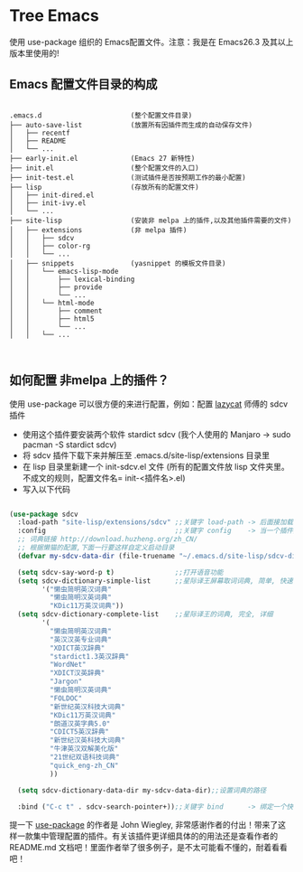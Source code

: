 #+STARTIP:showall hidestars

* Tree Emacs

使用 use-package 组织的 Emacs配置文件。注意：我是在 Emacs26.3 及其以上版本里使用的!

** Emacs 配置文件目录的构成

#+BEGIN_EXAMPLE

.emacs.d                      (整个配置文件目录)
├── auto-save-list            (放置所有因插件而生成的自动保存文件)
│   ├── recentf
│   ├── README
│   └── ...
├── early-init.el             (Emacs 27 新特性)
├── init.el                   (整个配置文件的入口)
├── init-test.el              (测试插件是否按预期工作的最小配置)
├── lisp                      (存放所有的配置文件)
│   ├── init-dired.el
│   ├── init-ivy.el
│   └── ...
├── site-lisp                 (安装非 melpa 上的插件,以及其他插件需要的文件)
│   ├── extensions            (非 melpa 插件)
│   │   ├── sdcv
│   │   ├── color-rg
│   │   └── ...
│   ├── snippets              (yasnippet 的模板文件目录)
│   │   └── emacs-lisp-mode
│   │       ├── lexical-binding
│   │       ├── provide
│   │       └── ...
│   │   └── html-mode
│   │       ├── comment
│   │       ├── html5
│   │       └── ...
│   │   └── ...


#+END_EXAMPLE

** 如何配置 非melpa 上的插件？

使用 use-package 可以很方便的来进行配置，例如：配置 [[https://github.com/manateelazycat/lazycat-emacs][lazycat]] 师傅的 sdcv 插件

- 使用这个插件要安装两个软件 stardict sdcv (我个人使用的 Manjaro -> sudo pacman -S stardict sdcv)
- 将 sdcv 插件下载下来并解压至 .emacs.d/site-lisp/extensions 目录里
- 在 lisp 目录里新建一个 init-sdcv.el 文件 (所有的配置文件放 lisp 文件夹里。不成文的规则，配置文件名= init-<插件名>.el)
- 写入以下代码
#+begin_src emacs-lisp

(use-package sdcv
  :load-path "site-lisp/extensions/sdcv" ;;关键字 load-path -> 后面接加载插件的路劲(这是文件的目录路径)
  :config                                ;;关键字 config    -> 当一个插件加载之后才应用两个关键字之间的设置(延迟加载)
  ;; 词典链接 http://download.huzheng.org/zh_CN/
  ;; 根据懒猫的配置,下面一行要这样自定义启动目录
  (defvar my-sdcv-data-dir (file-truename "~/.emacs.d/site-lisp/sdcv-dict"))

  (setq sdcv-say-word-p t)               ;;打开语音功能
  (setq sdcv-dictionary-simple-list      ;;星际译王屏幕取词词典, 简单, 快速
        '("懒虫简明英汉词典"
          "懒虫简明汉英词典"
          "KDic11万英汉词典"))
  (setq sdcv-dictionary-complete-list    ;;星际译王的词典, 完全, 详细
        '(
          "懒虫简明英汉词典"
          "英汉汉英专业词典"
          "XDICT英汉辞典"
          "stardict1.3英汉辞典"
          "WordNet"
          "XDICT汉英辞典"
          "Jargon"
          "懒虫简明汉英词典"
          "FOLDOC"
          "新世纪英汉科技大词典"
          "KDic11万英汉词典"
          "朗道汉英字典5.0"
          "CDICT5英汉辞典"
          "新世纪汉英科技大词典"
          "牛津英汉双解美化版"
          "21世纪双语科技词典"
          "quick_eng-zh_CN"
          ))

  (setq sdcv-dictionary-data-dir my-sdcv-data-dir);;设置词典的路径

  :bind ("C-c t" . sdcv-search-pointer+));;关键字 bind      -> 绑定一个快捷键

#+end_src

提一下 [[https://github.com/jwiegley/use-package/tree/4714d73b61bdb378f6e9e3f3838cae1abbf65ea0][use-package]] 的作者是 John Wiegley, 非常感谢作者的付出！带来了这样一款集中管理配置的插件。有关该插件更详细具体的的用法还是查看作者的 README.md 文档吧！里面作者举了很多例子，是不太可能看不懂的，耐着看看吧！

